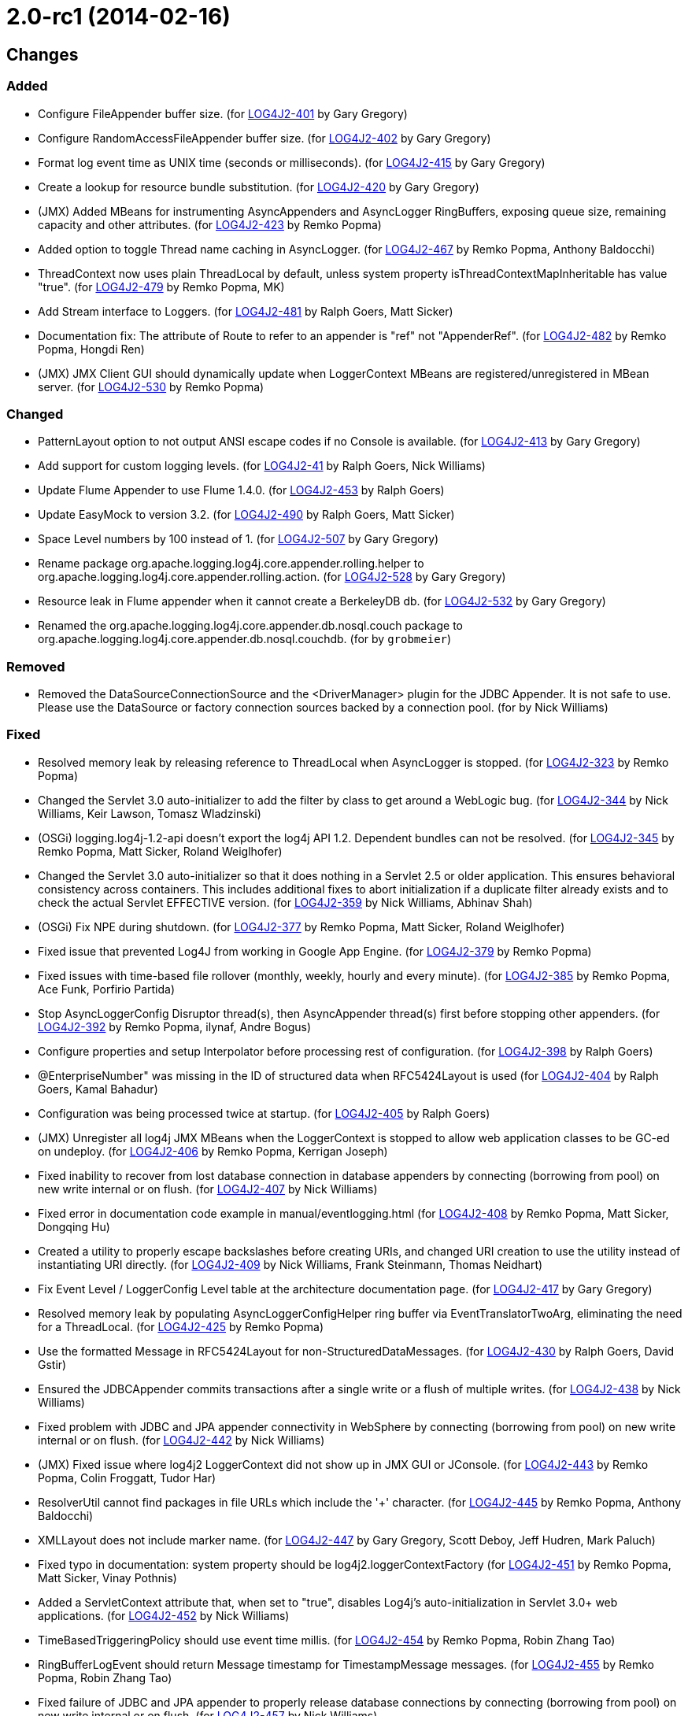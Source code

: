 ////
    Licensed to the Apache Software Foundation (ASF) under one or more
    contributor license agreements.  See the NOTICE file distributed with
    this work for additional information regarding copyright ownership.
    The ASF licenses this file to You under the Apache License, Version 2.0
    (the "License"); you may not use this file except in compliance with
    the License.  You may obtain a copy of the License at

         https://www.apache.org/licenses/LICENSE-2.0

    Unless required by applicable law or agreed to in writing, software
    distributed under the License is distributed on an "AS IS" BASIS,
    WITHOUT WARRANTIES OR CONDITIONS OF ANY KIND, either express or implied.
    See the License for the specific language governing permissions and
    limitations under the License.
////

= 2.0-rc1 (2014-02-16)

== Changes

=== Added

* Configure FileAppender buffer size. (for https://issues.apache.org/jira/browse/LOG4J2-401[LOG4J2-401] by Gary Gregory)
* Configure RandomAccessFileAppender buffer size. (for https://issues.apache.org/jira/browse/LOG4J2-402[LOG4J2-402] by Gary Gregory)
* Format log event time as UNIX time (seconds or milliseconds). (for https://issues.apache.org/jira/browse/LOG4J2-415[LOG4J2-415] by Gary Gregory)
* Create a lookup for resource bundle substitution. (for https://issues.apache.org/jira/browse/LOG4J2-420[LOG4J2-420] by Gary Gregory)
* (JMX) Added MBeans for instrumenting AsyncAppenders and AsyncLogger RingBuffers, exposing queue size, remaining capacity and other attributes. (for https://issues.apache.org/jira/browse/LOG4J2-423[LOG4J2-423] by Remko Popma)
* Added option to toggle Thread name caching in AsyncLogger. (for https://issues.apache.org/jira/browse/LOG4J2-467[LOG4J2-467] by Remko Popma, Anthony Baldocchi)
* ThreadContext now uses plain ThreadLocal by default, unless system property isThreadContextMapInheritable has value "true". (for https://issues.apache.org/jira/browse/LOG4J2-479[LOG4J2-479] by Remko Popma, MK)
* Add Stream interface to Loggers. (for https://issues.apache.org/jira/browse/LOG4J2-481[LOG4J2-481] by Ralph Goers, Matt Sicker)
* Documentation fix: The attribute of Route to refer to an appender is "ref" not "AppenderRef". (for https://issues.apache.org/jira/browse/LOG4J2-482[LOG4J2-482] by Remko Popma, Hongdi Ren)
* (JMX) JMX Client GUI should dynamically update when LoggerContext MBeans are registered/unregistered in MBean server. (for https://issues.apache.org/jira/browse/LOG4J2-530[LOG4J2-530] by Remko Popma)

=== Changed

* PatternLayout option to not output ANSI escape codes if no Console is available. (for https://issues.apache.org/jira/browse/LOG4J2-413[LOG4J2-413] by Gary Gregory)
* Add support for custom logging levels. (for https://issues.apache.org/jira/browse/LOG4J2-41[LOG4J2-41] by Ralph Goers, Nick Williams)
* Update Flume Appender to use Flume 1.4.0. (for https://issues.apache.org/jira/browse/LOG4J2-453[LOG4J2-453] by Ralph Goers)
* Update EasyMock to version 3.2. (for https://issues.apache.org/jira/browse/LOG4J2-490[LOG4J2-490] by Ralph Goers, Matt Sicker)
* Space Level numbers by 100 instead of 1. (for https://issues.apache.org/jira/browse/LOG4J2-507[LOG4J2-507] by Gary Gregory)
* Rename package org.apache.logging.log4j.core.appender.rolling.helper to org.apache.logging.log4j.core.appender.rolling.action. (for https://issues.apache.org/jira/browse/LOG4J2-528[LOG4J2-528] by Gary Gregory)
* Resource leak in Flume appender when it cannot create a BerkeleyDB db. (for https://issues.apache.org/jira/browse/LOG4J2-532[LOG4J2-532] by Gary Gregory)
* Renamed the org.apache.logging.log4j.core.appender.db.nosql.couch package to org.apache.logging.log4j.core.appender.db.nosql.couchdb. (for by `grobmeier`)

=== Removed

* Removed the DataSourceConnectionSource and the <DriverManager> plugin for the JDBC Appender. It is not safe to use. Please use the DataSource or factory connection sources backed by a connection pool. (for by Nick Williams)

=== Fixed

* Resolved memory leak by releasing reference to ThreadLocal when AsyncLogger is stopped. (for https://issues.apache.org/jira/browse/LOG4J2-323[LOG4J2-323] by Remko Popma)
* Changed the Servlet 3.0 auto-initializer to add the filter by class to get around a WebLogic bug. (for https://issues.apache.org/jira/browse/LOG4J2-344[LOG4J2-344] by Nick Williams, Keir Lawson, Tomasz Wladzinski)
* (OSGi) logging.log4j-1.2-api doesn't export the log4j API 1.2. Dependent bundles can not be resolved. (for https://issues.apache.org/jira/browse/LOG4J2-345[LOG4J2-345] by Remko Popma, Matt Sicker, Roland Weiglhofer)
* Changed the Servlet 3.0 auto-initializer so that it does nothing in a Servlet 2.5 or older application. This ensures behavioral consistency across containers. This includes additional fixes to abort initialization if a duplicate filter already exists and to check the actual Servlet EFFECTIVE version. (for https://issues.apache.org/jira/browse/LOG4J2-359[LOG4J2-359] by Nick Williams, Abhinav Shah)
* (OSGi) Fix NPE during shutdown. (for https://issues.apache.org/jira/browse/LOG4J2-377[LOG4J2-377] by Remko Popma, Matt Sicker, Roland Weiglhofer)
* Fixed issue that prevented Log4J from working in Google App Engine. (for https://issues.apache.org/jira/browse/LOG4J2-379[LOG4J2-379] by Remko Popma)
* Fixed issues with time-based file rollover (monthly, weekly, hourly and every minute). (for https://issues.apache.org/jira/browse/LOG4J2-385[LOG4J2-385] by Remko Popma, Ace Funk, Porfirio Partida)
* Stop AsyncLoggerConfig Disruptor thread(s), then AsyncAppender thread(s) first before stopping other appenders. (for https://issues.apache.org/jira/browse/LOG4J2-392[LOG4J2-392] by Remko Popma, ilynaf, Andre Bogus)
* Configure properties and setup Interpolator before processing rest of configuration. (for https://issues.apache.org/jira/browse/LOG4J2-398[LOG4J2-398] by Ralph Goers)
* @EnterpriseNumber" was missing in the ID of structured data when RFC5424Layout is used (for https://issues.apache.org/jira/browse/LOG4J2-404[LOG4J2-404] by Ralph Goers, Kamal Bahadur)
* Configuration was being processed twice at startup. (for https://issues.apache.org/jira/browse/LOG4J2-405[LOG4J2-405] by Ralph Goers)
* (JMX) Unregister all log4j JMX MBeans when the LoggerContext is stopped to allow web application classes to be GC-ed on undeploy. (for https://issues.apache.org/jira/browse/LOG4J2-406[LOG4J2-406] by Remko Popma, Kerrigan Joseph)
* Fixed inability to recover from lost database connection in database appenders by connecting (borrowing from pool) on new write internal or on flush. (for https://issues.apache.org/jira/browse/LOG4J2-407[LOG4J2-407] by Nick Williams)
* Fixed error in documentation code example in manual/eventlogging.html (for https://issues.apache.org/jira/browse/LOG4J2-408[LOG4J2-408] by Remko Popma, Matt Sicker, Dongqing Hu)
* Created a utility to properly escape backslashes before creating URIs, and changed URI creation to use the utility instead of instantiating URI directly. (for https://issues.apache.org/jira/browse/LOG4J2-409[LOG4J2-409] by Nick Williams, Frank Steinmann, Thomas Neidhart)
* Fix Event Level / LoggerConfig Level table at the architecture documentation page. (for https://issues.apache.org/jira/browse/LOG4J2-417[LOG4J2-417] by Gary Gregory)
* Resolved memory leak by populating AsyncLoggerConfigHelper ring buffer via EventTranslatorTwoArg, eliminating the need for a ThreadLocal. (for https://issues.apache.org/jira/browse/LOG4J2-425[LOG4J2-425] by Remko Popma)
* Use the formatted Message in RFC5424Layout for non-StructuredDataMessages. (for https://issues.apache.org/jira/browse/LOG4J2-430[LOG4J2-430] by Ralph Goers, David Gstir)
* Ensured the JDBCAppender commits transactions after a single write or a flush of multiple writes. (for https://issues.apache.org/jira/browse/LOG4J2-438[LOG4J2-438] by Nick Williams)
* Fixed problem with JDBC and JPA appender connectivity in WebSphere by connecting (borrowing from pool) on new write internal or on flush. (for https://issues.apache.org/jira/browse/LOG4J2-442[LOG4J2-442] by Nick Williams)
* (JMX) Fixed issue where log4j2 LoggerContext did not show up in JMX GUI or JConsole. (for https://issues.apache.org/jira/browse/LOG4J2-443[LOG4J2-443] by Remko Popma, Colin Froggatt, Tudor Har)
* ResolverUtil cannot find packages in file URLs which include the '+' character. (for https://issues.apache.org/jira/browse/LOG4J2-445[LOG4J2-445] by Remko Popma, Anthony Baldocchi)
* XMLLayout does not include marker name. (for https://issues.apache.org/jira/browse/LOG4J2-447[LOG4J2-447] by Gary Gregory, Scott Deboy, Jeff Hudren, Mark Paluch)
* Fixed typo in documentation: system property should be log4j2.loggerContextFactory (for https://issues.apache.org/jira/browse/LOG4J2-451[LOG4J2-451] by Remko Popma, Matt Sicker, Vinay Pothnis)
* Added a ServletContext attribute that, when set to "true", disables Log4j's auto-initialization in Servlet 3.0+ web applications. (for https://issues.apache.org/jira/browse/LOG4J2-452[LOG4J2-452] by Nick Williams)
* TimeBasedTriggeringPolicy should use event time millis. (for https://issues.apache.org/jira/browse/LOG4J2-454[LOG4J2-454] by Remko Popma, Robin Zhang Tao)
* RingBufferLogEvent should return Message timestamp for TimestampMessage messages. (for https://issues.apache.org/jira/browse/LOG4J2-455[LOG4J2-455] by Remko Popma, Robin Zhang Tao)
* Fixed failure of JDBC and JPA appender to properly release database connections by connecting (borrowing from pool) on new write internal or on flush. (for https://issues.apache.org/jira/browse/LOG4J2-457[LOG4J2-457] by Nick Williams)
* Set external context when constructing the LoggerContext. (for https://issues.apache.org/jira/browse/LOG4J2-459[LOG4J2-459] by Ralph Goers)
* Fix LogEvent to never return null Level, fixes LevelPatternConverter.format may throw NPE. (for https://issues.apache.org/jira/browse/LOG4J2-462[LOG4J2-462] by Remko Popma, Daisuke Baba)
* Fixed documentation for MyApp example application in the Automatic Configuration section (for https://issues.apache.org/jira/browse/LOG4J2-463[LOG4J2-463] by Remko Popma, Matt Sicker, Michael Diamond)
* Support arrays as sub-elements of a JSON configuration. (for https://issues.apache.org/jira/browse/LOG4J2-464[LOG4J2-464] by Ralph Goers)
* Fix LogEvent to never return null Level, fixes ThresholdFilter throws NPE. (for https://issues.apache.org/jira/browse/LOG4J2-465[LOG4J2-465] by Remko Popma, Daisuke Baba)
* Cannot load log4j2 config file if path contains plus '+' characters. (for https://issues.apache.org/jira/browse/LOG4J2-466[LOG4J2-466] by Remko Popma, Jan Tepke)
* hostName property was not being set until after the first configuration element. (for https://issues.apache.org/jira/browse/LOG4J2-470[LOG4J2-470] by Ralph Goers)
* Fixed issue where toString methods that perform logging could deadlock AsyncLogger. (for https://issues.apache.org/jira/browse/LOG4J2-471[LOG4J2-471] by Remko Popma, Anthony Baldocchi)
* BaseConfiguration class does not properly implement Configuration interface. (for https://issues.apache.org/jira/browse/LOG4J2-472[LOG4J2-472] by Remko Popma, Tal Liron)
* Changed the MongoDBConnection to add a MongoDB encoding hook instead of a decoding hook. (for https://issues.apache.org/jira/browse/LOG4J2-475[LOG4J2-475] by Nick Williams, Matt Sicker)
* NPE in ClassLoaderContextSelector. (for https://issues.apache.org/jira/browse/LOG4J2-477[LOG4J2-477] by Remko Popma, Tal Liron)
* The message and ndc fields are not JavaScript escaped in JSONLayout. (for https://issues.apache.org/jira/browse/LOG4J2-478[LOG4J2-478] by Gary Gregory, Michael Friedmann)
* Fixed issue where toString methods that perform logging could deadlock AsyncAppender. (for https://issues.apache.org/jira/browse/LOG4J2-485[LOG4J2-485] by Remko Popma)
* Fixed the JPAAppender's overuse of transactions by connecting (borrowing from pool) on new write internal or on flush. (for https://issues.apache.org/jira/browse/LOG4J2-489[LOG4J2-489] by Nick Williams)
* (JMX) Fixed MalformedObjectNameException if context name contains '=' or newline characters. (for https://issues.apache.org/jira/browse/LOG4J2-492[LOG4J2-492] by Remko Popma, Shaddy Baddah, Herlani Junior)
* (JMX - ObjectNames changed!) Unloading one web application unloads JMX MBeans for all web applications. (for https://issues.apache.org/jira/browse/LOG4J2-500[LOG4J2-500] by Remko Popma)
* Stop AsyncLoggerConfig Disruptor thread(s), then AsyncAppender thread(s) first before stopping other appenders. (for https://issues.apache.org/jira/browse/LOG4J2-511[LOG4J2-511] by Remko Popma, James Pretorius)
* Exposed Log4j web support interface and methods and the LoggerContext through ServletContext attributes so that threads not affected by filters (such as asynchronous threads) can utilize the LoggerContext. Also updated the Log4j filter so that it supports async. (for https://issues.apache.org/jira/browse/LOG4J2-512[LOG4J2-512] by Nick Williams, Matt Sicker, Chandra Sekhar Kakarla)
* Switch in log4j-1.2-api Category.getEffectiveLevel has no cases for FATAL, OFF. (for https://issues.apache.org/jira/browse/LOG4J2-517[LOG4J2-517] by Remko Popma)
* LocalizedMessage serialization is broken. (for https://issues.apache.org/jira/browse/LOG4J2-523[LOG4J2-523] by Gary Gregory)
* Fixed bugs where rolled log files were overwritten by RollingFile appender with composite time and size based policies. (for https://issues.apache.org/jira/browse/LOG4J2-531[LOG4J2-531] by Remko Popma, Geoff Ballinger)
